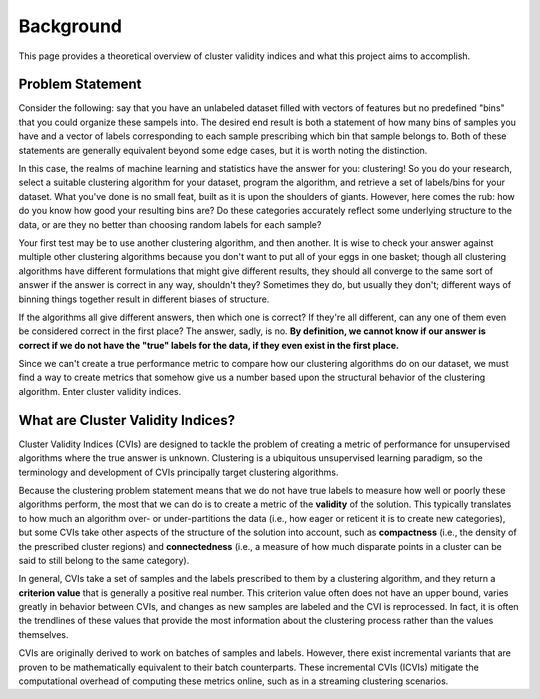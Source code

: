 Background
==========

This page provides a theoretical overview of cluster validity indices and what this project aims to accomplish.

Problem Statement
-----------------

Consider the following: say that you have an unlabeled dataset filled with vectors of features but no predefined "bins" that you could organize these sampels into.
The desired end result is both a statement of how many bins of samples you have and a vector of labels corresponding to each sample prescribing which bin that sample belongs to.
Both of these statements are generally equivalent beyond some edge cases, but it is worth noting the distinction.

In this case, the realms of machine learning and statistics have the answer for you: clustering!
So you do your research, select a suitable clustering algorithm for your dataset, program the algorithm, and retrieve a set of labels/bins for your dataset.
What you've done is no small feat, built as it is upon the shoulders of giants.
However, here comes the rub: how do you know how good your resulting bins are?
Do these categories accurately reflect some underlying structure to the data, or are they no better than choosing random labels for each sample?

Your first test may be to use another clustering algorithm, and then another.
It is wise to check your answer against multiple other clustering algorithms because you don't want to put all of your eggs in one basket; though all clustering algorithms have different formulations that might give different results, they should all converge to the same sort of answer if the answer is correct in any way, shouldn't they?
Sometimes they do, but usually they don't; different ways of binning things together result in different biases of structure.

If the algorithms all give different answers, then which one is correct?
If they're all different, can any one of them even be considered correct in the first place?
The answer, sadly, is no.
**By definition, we cannot know if our answer is correct if we do not have the "true" labels for the data, if they even exist in the first place.**

Since we can't create a true performance metric to compare how our clustering algorithms do on our dataset, we must find a way to create metrics that somehow give us a number based upon the structural behavior of the clustering algorithm.
Enter cluster validity indices.

What are Cluster Validity Indices?
----------------------------------

Cluster Validity Indices (CVIs) are designed to tackle the problem of creating a metric of performance for unsupervised algorithms where the true answer is unknown.
Clustering is a ubiquitous unsupervised learning paradigm, so the terminology and development of CVIs principally target clustering algorithms.

Because the clustering problem statement means that we do not have true labels to measure how well or poorly these algorithms perform, the most that we can do is to create a metric of the **validity** of the solution.
This typically translates to how much an algorithm over- or under-partitions the data (i.e., how eager or reticent it is to create new categories), but some CVIs take other aspects of the structure of the solution into account, such as **compactness** (i.e., the density of the prescribed cluster regions) and **connectedness** (i.e., a measure of how much disparate points in a cluster can be said to still belong to the same category).

In general, CVIs take a set of samples and the labels prescribed to them by a clustering algorithm, and they return a **criterion value** that is generally a positive real number.
This criterion value often does not have an upper bound, varies greatly in behavior between CVIs, and changes as new samples are labeled and the CVI is reprocessed.
In fact, it is often the trendlines of these values that provide the most information about the clustering process rather than the values themselves.

CVIs are originally derived to work on batches of samples and labels.
However, there exist incremental variants that are proven to be mathematically equivalent to their batch counterparts.
These incremental CVIs (ICVIs) mitigate the computational overhead of computing these metrics online, such as in a streaming clustering scenarios.
